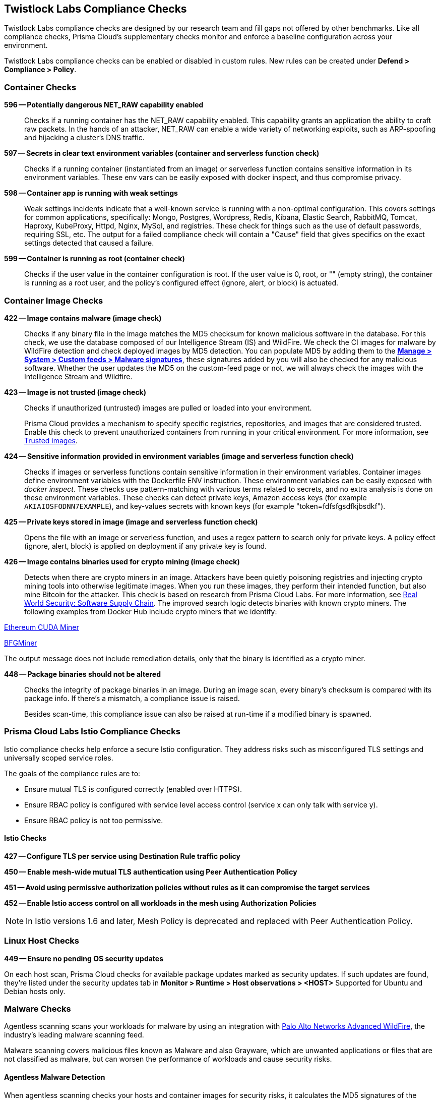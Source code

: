 [#prisma-cloud-compliance-checks]
== Twistlock Labs Compliance Checks

Twistlock Labs compliance checks are designed by our research team and fill gaps not offered by other benchmarks.
Like all compliance checks, Prisma Cloud's supplementary checks monitor and enforce a baseline configuration across your environment.

Twistlock Labs compliance checks can be enabled or disabled in custom rules.
New rules can be created under *Defend > Compliance > Policy*.

[#container-checks]
=== Container Checks

// #17808
*596 -- Potentially dangerous NET_RAW capability enabled*::

Checks if a running container has the NET_RAW capability enabled.
This capability grants an application the ability to craft raw packets.
In the hands of an attacker, NET_RAW can enable a wide variety of networking exploits, such as ARP-spoofing and hijacking a cluster's DNS traffic.

*597 -- Secrets in clear text environment variables (container and serverless function check)*::

Checks if a running container (instantiated from an image) or serverless function contains sensitive information in its environment variables.
These env vars can be easily exposed with docker inspect, and thus compromise privacy.

*598 -- Container app is running with weak settings*::

Weak settings incidents indicate that a well-known service is running with a non-optimal configuration. This covers settings for common applications, specifically: Mongo, Postgres, Wordpress, Redis, Kibana, Elastic Search, RabbitMQ, Tomcat, Haproxy, KubeProxy, Httpd, Nginx, MySql, and registries. These check for things such as the use of default passwords, requiring SSL, etc. The output for a failed compliance check will contain a "Cause" field that gives specifics on the exact settings detected that caused a failure.

*599 -- Container is running as root (container check)*::

Checks if the user value in the container configuration is root.
If the user value is 0, root, or "" (empty string), the container is running as a root user, and the policy's configured effect (ignore, alert, or block) is actuated.

[#container-image]
=== Container Image Checks

*422 -- Image contains malware (image check)*::

Checks if any binary file in the image matches the MD5 checksum for known malicious software in the database.
For this check, we use the database composed of our Intelligence Stream (IS) and WildFire.
We check the CI images for malware by WildFire detection and check deployed images by MD5 detection.
You can populate MD5 by adding them to the xref:../../configure/custom-feeds.adoc#_create_a_list_of_malware_signatures_and_trusted_executables[*Manage > System > Custom feeds > Malware signatures*], these signatures added by you will also be checked for any malicious software.
Whether the user updates the MD5 on the custom-feed page or not, we will always check the images with the Intelligence Stream and Wildfire.

*423 -- Image is not trusted (image check)*::

Checks if unauthorized (untrusted) images are pulled or loaded into your environment.
+
Prisma Cloud provides a mechanism to specify specific registries, repositories, and images that are considered trusted.
Enable this check to prevent unauthorized containers from running in your critical environment.
For more information, see
xref:../operations/trusted-images.adoc#[Trusted images].

*424 -- Sensitive information provided in environment variables (image and serverless function check)*::

Checks if images or serverless functions contain sensitive information in their environment variables.
Container images define environment variables with the Dockerfile ENV instruction.
These environment variables can be easily exposed with _docker inspect_.
These checks use pattern-matching with various terms related to secrets, and no extra analysis is done on these environment variables.
These checks can detect private keys, Amazon access keys (for example `AKIAIOSFODNN7EXAMPLE`), and key-values secrets with known keys (for example "token=fdfsfgsdfkjbsdkf").

*425 -- Private keys stored in image (image and serverless function check)*::

Opens the file with an image or serverless function, and uses a regex pattern to search only for private keys.
A policy effect (ignore, alert, block) is applied on deployment if any private key is found.

*426 -- Image contains binaries used for crypto mining (image check)*::

Detects when there are crypto miners in an image.
Attackers have been quietly poisoning registries and injecting crypto mining tools into otherwise legitimate images.
When you run these images, they perform their intended function, but also mine Bitcoin for the attacker.
This check is based on research from Prisma Cloud Labs.
For more information, see https://dockercon.docker.com/watch/T2xVKBNbq255j56Hecd1XZ[Real World Security: Software Supply Chain].
The improved search logic detects binaries with known crypto miners.
The following examples from Docker Hub include crypto miners that we identify:

https://hub.docker.com/r/anthonytatowicz/eth-cuda-miner/[Ethereum CUDA Miner]

https://hub.docker.com/r/wernight/bfgminer[BFGMiner]

The output message does not include remediation details, only that the binary is identified as a crypto miner.

*448 -- Package binaries should not be altered*::

Checks the integrity of package binaries in an image.
During an image scan, every binary's checksum is compared with its package info.
If there's a mismatch, a compliance issue is raised.
+
Besides scan-time, this compliance issue can also be raised at run-time if a modified binary is spawned.


[#prisma-cloud-labs-istio-compliance-checks]
=== Prisma Cloud Labs Istio Compliance Checks

Istio compliance checks help enforce a secure Istio configuration.
They address risks such as misconfigured TLS settings and universally scoped service roles.

The goals of the compliance rules are to:

* Ensure mutual TLS is configured correctly (enabled over HTTPS).
* Ensure RBAC policy is configured with service level access control (service x can only talk with service y).
* Ensure RBAC policy is not too permissive.

[.section]
[#istio-checks]
==== Istio Checks

*427 -- Configure TLS per service using Destination Rule traffic policy*

*450 -- Enable mesh-wide mutual TLS authentication using Peer Authentication Policy*

*451 -- Avoid using permissive authorization policies without rules as it can compromise the target services*

*452 -- Enable Istio access control on all workloads in the mesh using Authorization Policies*

NOTE: In Istio versions 1.6 and later, Mesh Policy is deprecated and replaced with Peer Authentication Policy.


[#linux-host-checks]
=== Linux Host Checks

*449 -- Ensure no pending OS security updates*

On each host scan, Prisma Cloud checks for available package updates marked as security updates.
If such updates are found, they're listed under the security updates tab in *Monitor > Runtime > Host observations > <HOST>*
Supported for Ubuntu and Debian hosts only.

[#malware]
=== Malware Checks

Agentless scanning scans your workloads for malware by using an integration with https://www.paloaltonetworks.com/network-security/advanced-wildfire[Palo Alto Networks Advanced WildFire], the industry's leading malware scanning feed.

Malware scanning covers malicious files known as Malware and also Grayware, which are unwanted applications or files that are not classified as malware, but can worsen the performance of workloads and cause security risks.

[#agentless-malware-detection]
==== Agentless Malware Detection

When agentless scanning checks your hosts and container images for security risks, it calculates the MD5 signatures of the xref:./#support[relevant files] for malware analysis. Agentless malware detection uses the following process.

. The agentless scan concludes for vulnerabilities and compliance issues.

. Prisma Cloud sends the list of signatures to WildFire to determine their verdicts.

. While a workload is pending verdicts from WildFire, a relevant status shows up in the workload scan results.
+
The possible verdicts are:
+
* Malware
* Grayware
* Benign
+
By default, Prisma Cloud only reports files flagged as malware and you can xref:./#grayware[enable flagging of grayware].

. All verdicts are received and the appropriate status is set on the xref:./#status[workload malware status].

[#configuration]
==== Configuration

Malware scanning is a default capability for all hosts and container images scanned by agentless.

Malware scanning is incorporated into Prisma Cloud Compute as compliance checks:
*ID 454* - Host file is flagged as malware by WildFire
*ID 455* - Image file is flagged as malware by WildFire

[.task]
[#grayware]
===== Enable Flagging Of Grayware

[.procedure]
. Select *Runtime Security > Manage > System > WildFire*.
. Under the Advanced configuration section, enable *Treat grayware as malware*.

[#results]
==== Results

Once an agentless scan is complete, go to *Runtime Security > Monitor > Compliance > Images* or to *Runtime Security > Monitor > Compliance > Host* to see the results for a deployed image or a host.

Go to *Runtime Security > Monitor > Compliance* to find the malware scanning results in the xref:../visibility/compliance-explorer.adoc[Prisma Cloud Compliance Explorer] after an agentless scan was completed successfully.

It can take some time for the *Malware status* to appear in the *Host* and *Image details* and the status shows as *Pending* until Advanced WildFire reports the verdicts.
Malware analysis results are reported asynchronously only after a host scan is completed for vulnerabilities and other compliance issues.
You can see the results of an agentless scan for vulnerabilities and other compliance issues in your deployment before the *Malware status* is resolved.
Given the large number of binaries found in Windows systems, malware scanning results will take longer to conclude.

[#status]
==== Workload Malware Status

The following malware scan statuses are possible.

* Pending Verdicts
* No issues found
* The number of issues found

You can't allowlist specific malware results, but you can allowlist all malware results from specific workloads by scoping compliance rules.

[#support]
==== Supported Environments and Files

Malware scanning is supported only for hosts scanned by agentless and images of containers running on those hosts since it is done in an offline manner on a snapshot and not on a running host. Calculating signatures of all relevant files on a filesystem with a Defender would have performance implications on a running workload.

[#supported-cloud-service-providers]
===== Supported Cloud Service Providers

Supported for the following cloud service providers.:

* GCP
* AWS
* Azure
* OCI

[#linux-hosts-and-container-images]
===== Linux Hosts and Container Images

Supports scanning binaries - ELF files.

[#windows-hosts]
===== Windows Hosts

Supports all executable types and shared libraries.

[#defenders-malware-detection]
==== Defenders Malware Detection

Defenders also check your xref:./#container-image[container images for malware].

